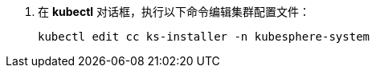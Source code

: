 // :ks_include_id: 3d4578a964454b68a55ed88860355d8e
. 在 **kubectl** 对话框，执行以下命令编辑集群配置文件：
+
--
// Bash
[,bash]
----

kubectl edit cc ks-installer -n kubesphere-system

----
--
